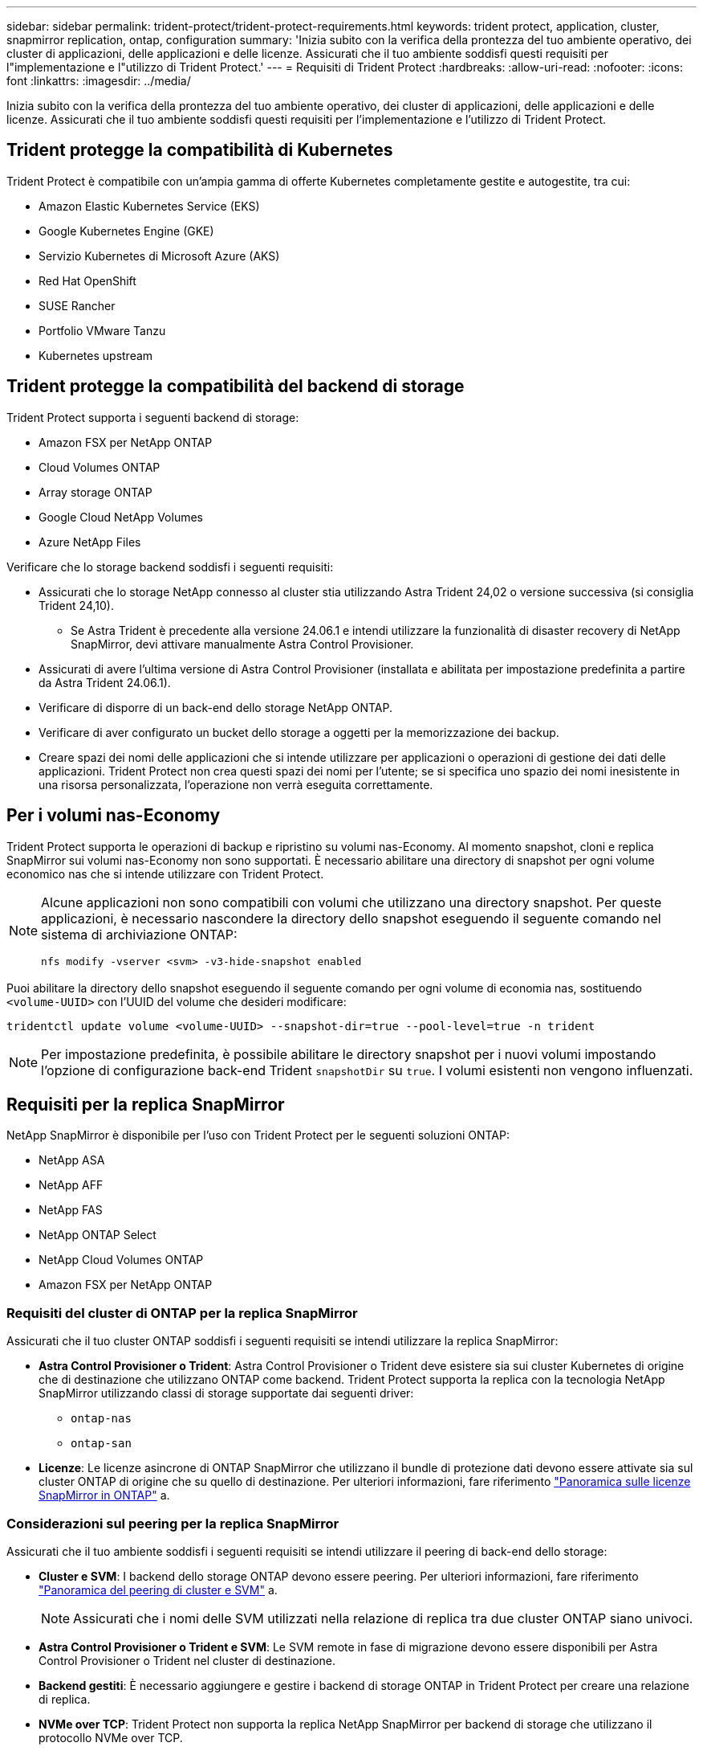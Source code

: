 ---
sidebar: sidebar 
permalink: trident-protect/trident-protect-requirements.html 
keywords: trident protect, application, cluster, snapmirror replication, ontap, configuration 
summary: 'Inizia subito con la verifica della prontezza del tuo ambiente operativo, dei cluster di applicazioni, delle applicazioni e delle licenze. Assicurati che il tuo ambiente soddisfi questi requisiti per l"implementazione e l"utilizzo di Trident Protect.' 
---
= Requisiti di Trident Protect
:hardbreaks:
:allow-uri-read: 
:nofooter: 
:icons: font
:linkattrs: 
:imagesdir: ../media/


[role="lead"]
Inizia subito con la verifica della prontezza del tuo ambiente operativo, dei cluster di applicazioni, delle applicazioni e delle licenze. Assicurati che il tuo ambiente soddisfi questi requisiti per l'implementazione e l'utilizzo di Trident Protect.



== Trident protegge la compatibilità di Kubernetes

Trident Protect è compatibile con un'ampia gamma di offerte Kubernetes completamente gestite e autogestite, tra cui:

* Amazon Elastic Kubernetes Service (EKS)
* Google Kubernetes Engine (GKE)
* Servizio Kubernetes di Microsoft Azure (AKS)
* Red Hat OpenShift
* SUSE Rancher
* Portfolio VMware Tanzu
* Kubernetes upstream




== Trident protegge la compatibilità del backend di storage

Trident Protect supporta i seguenti backend di storage:

* Amazon FSX per NetApp ONTAP
* Cloud Volumes ONTAP
* Array storage ONTAP
* Google Cloud NetApp Volumes
* Azure NetApp Files


Verificare che lo storage backend soddisfi i seguenti requisiti:

* Assicurati che lo storage NetApp connesso al cluster stia utilizzando Astra Trident 24,02 o versione successiva (si consiglia Trident 24,10).
+
** Se Astra Trident è precedente alla versione 24.06.1 e intendi utilizzare la funzionalità di disaster recovery di NetApp SnapMirror, devi attivare manualmente Astra Control Provisioner.


* Assicurati di avere l'ultima versione di Astra Control Provisioner (installata e abilitata per impostazione predefinita a partire da Astra Trident 24.06.1).
* Verificare di disporre di un back-end dello storage NetApp ONTAP.
* Verificare di aver configurato un bucket dello storage a oggetti per la memorizzazione dei backup.
* Creare spazi dei nomi delle applicazioni che si intende utilizzare per applicazioni o operazioni di gestione dei dati delle applicazioni. Trident Protect non crea questi spazi dei nomi per l'utente; se si specifica uno spazio dei nomi inesistente in una risorsa personalizzata, l'operazione non verrà eseguita correttamente.




== Per i volumi nas-Economy

Trident Protect supporta le operazioni di backup e ripristino su volumi nas-Economy. Al momento snapshot, cloni e replica SnapMirror sui volumi nas-Economy non sono supportati. È necessario abilitare una directory di snapshot per ogni volume economico nas che si intende utilizzare con Trident Protect.

[NOTE]
====
Alcune applicazioni non sono compatibili con volumi che utilizzano una directory snapshot. Per queste applicazioni, è necessario nascondere la directory dello snapshot eseguendo il seguente comando nel sistema di archiviazione ONTAP:

[source, console]
----
nfs modify -vserver <svm> -v3-hide-snapshot enabled
----
====
Puoi abilitare la directory dello snapshot eseguendo il seguente comando per ogni volume di economia nas, sostituendo `<volume-UUID>` con l'UUID del volume che desideri modificare:

[source, console]
----
tridentctl update volume <volume-UUID> --snapshot-dir=true --pool-level=true -n trident
----

NOTE: Per impostazione predefinita, è possibile abilitare le directory snapshot per i nuovi volumi impostando l'opzione di configurazione back-end Trident `snapshotDir` su `true`. I volumi esistenti non vengono influenzati.



== Requisiti per la replica SnapMirror

NetApp SnapMirror è disponibile per l'uso con Trident Protect per le seguenti soluzioni ONTAP:

* NetApp ASA
* NetApp AFF
* NetApp FAS
* NetApp ONTAP Select
* NetApp Cloud Volumes ONTAP
* Amazon FSX per NetApp ONTAP




=== Requisiti del cluster di ONTAP per la replica SnapMirror

Assicurati che il tuo cluster ONTAP soddisfi i seguenti requisiti se intendi utilizzare la replica SnapMirror:

* *Astra Control Provisioner o Trident*: Astra Control Provisioner o Trident deve esistere sia sui cluster Kubernetes di origine che di destinazione che utilizzano ONTAP come backend. Trident Protect supporta la replica con la tecnologia NetApp SnapMirror utilizzando classi di storage supportate dai seguenti driver:
+
** `ontap-nas`
** `ontap-san`


* *Licenze*: Le licenze asincrone di ONTAP SnapMirror che utilizzano il bundle di protezione dati devono essere attivate sia sul cluster ONTAP di origine che su quello di destinazione. Per ulteriori informazioni, fare riferimento https://docs.netapp.com/us-en/ontap/data-protection/snapmirror-licensing-concept.html["Panoramica sulle licenze SnapMirror in ONTAP"^] a.




=== Considerazioni sul peering per la replica SnapMirror

Assicurati che il tuo ambiente soddisfi i seguenti requisiti se intendi utilizzare il peering di back-end dello storage:

* *Cluster e SVM*: I backend dello storage ONTAP devono essere peering. Per ulteriori informazioni, fare riferimento https://docs.netapp.com/us-en/ontap/peering/index.html["Panoramica del peering di cluster e SVM"^] a.
+

NOTE: Assicurati che i nomi delle SVM utilizzati nella relazione di replica tra due cluster ONTAP siano univoci.

* *Astra Control Provisioner o Trident e SVM*: Le SVM remote in fase di migrazione devono essere disponibili per Astra Control Provisioner o Trident nel cluster di destinazione.
* *Backend gestiti*: È necessario aggiungere e gestire i backend di storage ONTAP in Trident Protect per creare una relazione di replica.
* *NVMe over TCP*: Trident Protect non supporta la replica NetApp SnapMirror per backend di storage che utilizzano il protocollo NVMe over TCP.




=== Configurazione Trident / ONTAP per la replica SnapMirror

Trident Protect richiede la configurazione di almeno un backend di storage che supporti la replica per i cluster di origine e di destinazione. Se i cluster di origine e di destinazione sono gli stessi, l'applicazione di destinazione deve utilizzare un backend di storage diverso da quello dell'applicazione di origine per ottenere la migliore resilienza.



=== Considerazioni sull'utilizzo di KubeVirt

Se si intende utilizzare https://kubevirt.io/["KubeVirt"^] macchine virtuali con replica SnapMirror, è necessario configurare una virtualizzazione in modo da poter bloccare e sbloccare le SVM. Dopo aver configurato la virtualizzazione, le SVM implementate includeranno i tool necessari per il congelamento e lo sblocco. Per ulteriori informazioni sull'impostazione della virtualizzazione, fare riferimento a https://docs.openshift.com/container-platform/4.17/virt/install/installing-virt.html["Installazione di OpenShift Virtualization"^].
